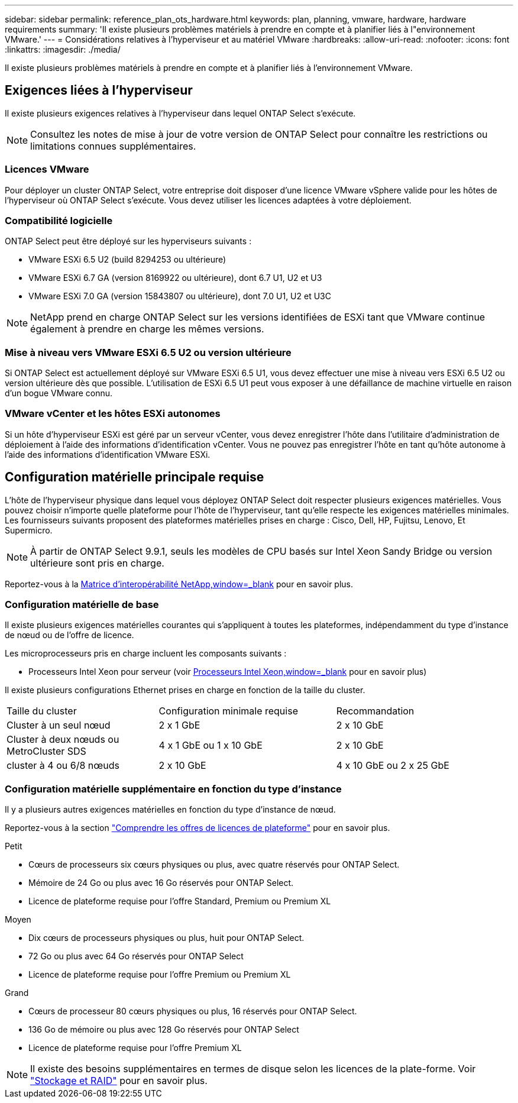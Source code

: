 ---
sidebar: sidebar 
permalink: reference_plan_ots_hardware.html 
keywords: plan, planning, vmware, hardware, hardware requirements 
summary: 'Il existe plusieurs problèmes matériels à prendre en compte et à planifier liés à l"environnement VMware.' 
---
= Considérations relatives à l'hyperviseur et au matériel VMware
:hardbreaks:
:allow-uri-read: 
:nofooter: 
:icons: font
:linkattrs: 
:imagesdir: ./media/


[role="lead"]
Il existe plusieurs problèmes matériels à prendre en compte et à planifier liés à l'environnement VMware.



== Exigences liées à l'hyperviseur

Il existe plusieurs exigences relatives à l'hyperviseur dans lequel ONTAP Select s'exécute.


NOTE: Consultez les notes de mise à jour de votre version de ONTAP Select pour connaître les restrictions ou limitations connues supplémentaires.



=== Licences VMware

Pour déployer un cluster ONTAP Select, votre entreprise doit disposer d'une licence VMware vSphere valide pour les hôtes de l'hyperviseur où ONTAP Select s'exécute. Vous devez utiliser les licences adaptées à votre déploiement.



=== Compatibilité logicielle

ONTAP Select peut être déployé sur les hyperviseurs suivants :

* VMware ESXi 6.5 U2 (build 8294253 ou ultérieure)
* VMware ESXi 6.7 GA (version 8169922 ou ultérieure), dont 6.7 U1, U2 et U3
* VMware ESXi 7.0 GA (version 15843807 ou ultérieure), dont 7.0 U1, U2 et U3C



NOTE: NetApp prend en charge ONTAP Select sur les versions identifiées de ESXi tant que VMware continue également à prendre en charge les mêmes versions.



=== Mise à niveau vers VMware ESXi 6.5 U2 ou version ultérieure

Si ONTAP Select est actuellement déployé sur VMware ESXi 6.5 U1, vous devez effectuer une mise à niveau vers ESXi 6.5 U2 ou version ultérieure dès que possible. L'utilisation de ESXi 6.5 U1 peut vous exposer à une défaillance de machine virtuelle en raison d'un bogue VMware connu.



=== VMware vCenter et les hôtes ESXi autonomes

Si un hôte d'hyperviseur ESXi est géré par un serveur vCenter, vous devez enregistrer l'hôte dans l'utilitaire d'administration de déploiement à l'aide des informations d'identification vCenter. Vous ne pouvez pas enregistrer l'hôte en tant qu'hôte autonome à l'aide des informations d'identification VMware ESXi.



== Configuration matérielle principale requise

L'hôte de l'hyperviseur physique dans lequel vous déployez ONTAP Select doit respecter plusieurs exigences matérielles. Vous pouvez choisir n'importe quelle plateforme pour l'hôte de l'hyperviseur, tant qu'elle respecte les exigences matérielles minimales. Les fournisseurs suivants proposent des plateformes matérielles prises en charge : Cisco, Dell, HP, Fujitsu, Lenovo, Et Supermicro.


NOTE: À partir de ONTAP Select 9.9.1, seuls les modèles de CPU basés sur Intel Xeon Sandy Bridge ou version ultérieure sont pris en charge.

Reportez-vous à la https://mysupport.netapp.com/matrix["Matrice d'interopérabilité NetApp,window=_blank"] pour en savoir plus.



=== Configuration matérielle de base

Il existe plusieurs exigences matérielles courantes qui s'appliquent à toutes les plateformes, indépendamment du type d'instance de nœud ou de l'offre de licence.

Les microprocesseurs pris en charge incluent les composants suivants :

* Processeurs Intel Xeon pour serveur (voir link:https://www.intel.com/content/www/us/en/products/processors/xeon/view-all.html?Processor+Type=1003["Processeurs Intel Xeon,window=_blank"] pour en savoir plus)


Il existe plusieurs configurations Ethernet prises en charge en fonction de la taille du cluster.

[cols="30,35,35"]
|===


| Taille du cluster | Configuration minimale requise | Recommandation 


| Cluster à un seul nœud | 2 x 1 GbE | 2 x 10 GbE 


| Cluster à deux nœuds ou MetroCluster SDS | 4 x 1 GbE ou 1 x 10 GbE | 2 x 10 GbE 


| cluster à 4 ou 6/8 nœuds | 2 x 10 GbE | 4 x 10 GbE ou 2 x 25 GbE 
|===


=== Configuration matérielle supplémentaire en fonction du type d'instance

Il y a plusieurs autres exigences matérielles en fonction du type d'instance de nœud.

Reportez-vous à la section link:concept_lic_platforms.html["Comprendre les offres de licences de plateforme"] pour en savoir plus.

.Petit
* Cœurs de processeurs six cœurs physiques ou plus, avec quatre réservés pour ONTAP Select.
* Mémoire de 24 Go ou plus avec 16 Go réservés pour ONTAP Select.
* Licence de plateforme requise pour l'offre Standard, Premium ou Premium XL


.Moyen
* Dix cœurs de processeurs physiques ou plus, huit pour ONTAP Select.
* 72 Go ou plus avec 64 Go réservés pour ONTAP Select
* Licence de plateforme requise pour l'offre Premium ou Premium XL


.Grand
* Cœurs de processeur 80 cœurs physiques ou plus, 16 réservés pour ONTAP Select.
* 136 Go de mémoire ou plus avec 128 Go réservés pour ONTAP Select
* Licence de plateforme requise pour l'offre Premium XL



NOTE: Il existe des besoins supplémentaires en termes de disque selon les licences de la plate-forme. Voir link:reference_plan_ots_storage.html["Stockage et RAID"] pour en savoir plus.

